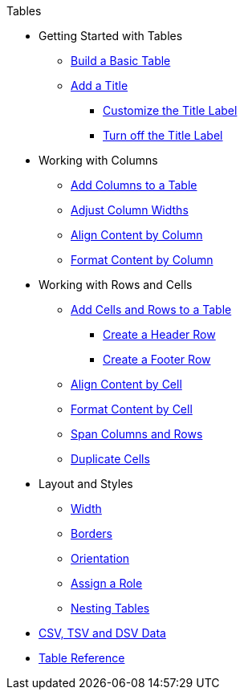 .Tables
* Getting Started with Tables
** xref:build-a-basic-table.adoc[Build a Basic Table]
** xref:add-title.adoc[Add a Title]
*** xref:customize-title-label.adoc[Customize the Title Label]
*** xref:turn-off-title-label.adoc[Turn off the Title Label]
//** Assign IDs and Attributes
* Working with Columns
** xref:add-columns.adoc[Add Columns to a Table]
** xref:adjust-column-widths.adoc[Adjust Column Widths]
** xref:align-by-column.adoc[Align Content by Column]
** xref:format-column-content.adoc[Format Content by Column]
* Working with Rows and Cells
** xref:add-cells-and-rows.adoc[Add Cells and Rows to a Table]
*** xref:add-header-row.adoc[Create a Header Row]
*** xref:add-footer-row.adoc[Create a Footer Row]
** xref:align-by-cell.adoc[Align Content by Cell]
** xref:format-cell-content.adoc[Format Content by Cell]
** xref:span-cells.adoc[Span Columns and Rows]
** xref:duplicate-cells.adoc[Duplicate Cells]
* Layout and Styles
** xref:width.adoc[Width]
** xref:borders.adoc[Borders]
** xref:orientation.adoc[Orientation]
** xref:assign-a-role.adoc[Assign a Role]
** xref:nested.adoc[Nesting Tables]
* xref:data-format.adoc[CSV, TSV and DSV Data]
* xref:table-ref.adoc[Table Reference]
